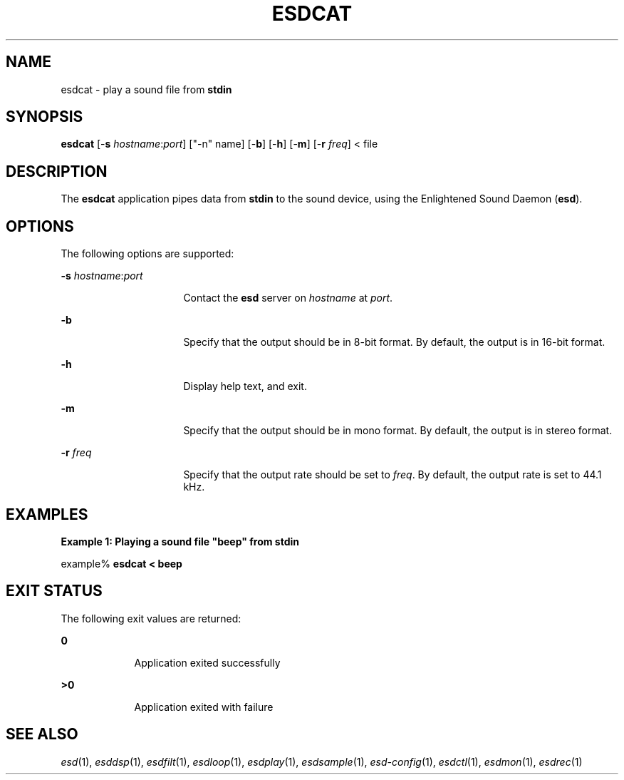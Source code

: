 .\" Automatically generated by Pod::Man version 1.15
.\" Tue Jun  4 16:47:00 2002
.\"
.\" Standard preamble:
.\" ======================================================================
.de Sh \" Subsection heading
.br
.if t .Sp
.ne 5
.PP
\fB\\$1\fR
.PP
..
.de Sp \" Vertical space (when we can't use .PP)
.if t .sp .5v
.if n .sp
..
.de Ip \" List item
.br
.ie \\n(.$>=3 .ne \\$3
.el .ne 3
.IP "\\$1" \\$2
..
.de Vb \" Begin verbatim text
.ft CW
.nf
.ne \\$1
..
.de Ve \" End verbatim text
.ft R

.fi
..
.\" Set up some character translations and predefined strings.  \*(-- will
.\" give an unbreakable dash, \*(PI will give pi, \*(L" will give a left
.\" double quote, and \*(R" will give a right double quote.  | will give a
.\" real vertical bar.  \*(C+ will give a nicer C++.  Capital omega is used
.\" to do unbreakable dashes and therefore won't be available.  \*(C` and
.\" \*(C' expand to `' in nroff, nothing in troff, for use with C<>
.tr \(*W-|\(bv\*(Tr
.ds C+ C\v'-.1v'\h'-1p'\s-2+\h'-1p'+\s0\v'.1v'\h'-1p'
.ie n \{\
.    ds -- \(*W-
.    ds PI pi
.    if (\n(.H=4u)&(1m=24u) .ds -- \(*W\h'-12u'\(*W\h'-12u'-\" diablo 10 pitch
.    if (\n(.H=4u)&(1m=20u) .ds -- \(*W\h'-12u'\(*W\h'-8u'-\"  diablo 12 pitch
.    ds L" ""
.    ds R" ""
.    ds C` ""
.    ds C' ""
'br\}
.el\{\
.    ds -- \|\(em\|
.    ds PI \(*p
.    ds L" ``
.    ds R" ''
'br\}
.\"
.\" If the F register is turned on, we'll generate index entries on stderr
.\" for titles (.TH), headers (.SH), subsections (.Sh), items (.Ip), and
.\" index entries marked with X<> in POD.  Of course, you'll have to process
.\" the output yourself in some meaningful fashion.
.if \nF \{\
.    de IX
.    tm Index:\\$1\t\\n%\t"\\$2"
..
.    nr % 0
.    rr F
.\}
.\"
.\" For nroff, turn off justification.  Always turn off hyphenation; it
.\" makes way too many mistakes in technical documents.
.hy 0
.if n .na
.\"
.\" Accent mark definitions (@(#)ms.acc 1.5 88/02/08 SMI; from UCB 4.2).
.\" Fear.  Run.  Save yourself.  No user-serviceable parts.
.bd B 3
.    \" fudge factors for nroff and troff
.if n \{\
.    ds #H 0
.    ds #V .8m
.    ds #F .3m
.    ds #[ \f1
.    ds #] \fP
.\}
.if t \{\
.    ds #H ((1u-(\\\\n(.fu%2u))*.13m)
.    ds #V .6m
.    ds #F 0
.    ds #[ \&
.    ds #] \&
.\}
.    \" simple accents for nroff and troff
.if n \{\
.    ds ' \&
.    ds ` \&
.    ds ^ \&
.    ds , \&
.    ds ~ ~
.    ds /
.\}
.if t \{\
.    ds ' \\k:\h'-(\\n(.wu*8/10-\*(#H)'\'\h"|\\n:u"
.    ds ` \\k:\h'-(\\n(.wu*8/10-\*(#H)'\`\h'|\\n:u'
.    ds ^ \\k:\h'-(\\n(.wu*10/11-\*(#H)'^\h'|\\n:u'
.    ds , \\k:\h'-(\\n(.wu*8/10)',\h'|\\n:u'
.    ds ~ \\k:\h'-(\\n(.wu-\*(#H-.1m)'~\h'|\\n:u'
.    ds / \\k:\h'-(\\n(.wu*8/10-\*(#H)'\z\(sl\h'|\\n:u'
.\}
.    \" troff and (daisy-wheel) nroff accents
.ds : \\k:\h'-(\\n(.wu*8/10-\*(#H+.1m+\*(#F)'\v'-\*(#V'\z.\h'.2m+\*(#F'.\h'|\\n:u'\v'\*(#V'
.ds 8 \h'\*(#H'\(*b\h'-\*(#H'
.ds o \\k:\h'-(\\n(.wu+\w'\(de'u-\*(#H)/2u'\v'-.3n'\*(#[\z\(de\v'.3n'\h'|\\n:u'\*(#]
.ds d- \h'\*(#H'\(pd\h'-\w'~'u'\v'-.25m'\f2\(hy\fP\v'.25m'\h'-\*(#H'
.ds D- D\\k:\h'-\w'D'u'\v'-.11m'\z\(hy\v'.11m'\h'|\\n:u'
.ds th \*(#[\v'.3m'\s+1I\s-1\v'-.3m'\h'-(\w'I'u*2/3)'\s-1o\s+1\*(#]
.ds Th \*(#[\s+2I\s-2\h'-\w'I'u*3/5'\v'-.3m'o\v'.3m'\*(#]
.ds ae a\h'-(\w'a'u*4/10)'e
.ds Ae A\h'-(\w'A'u*4/10)'E
.    \" corrections for vroff
.if v .ds ~ \\k:\h'-(\\n(.wu*9/10-\*(#H)'\s-2\u~\d\s+2\h'|\\n:u'
.if v .ds ^ \\k:\h'-(\\n(.wu*10/11-\*(#H)'\v'-.4m'^\v'.4m'\h'|\\n:u'
.    \" for low resolution devices (crt and lpr)
.if \n(.H>23 .if \n(.V>19 \
\{\
.    ds : e
.    ds 8 ss
.    ds o a
.    ds d- d\h'-1'\(ga
.    ds D- D\h'-1'\(hy
.    ds th \o'bp'
.    ds Th \o'LP'
.    ds ae ae
.    ds Ae AE
.\}
.rm #[ #] #H #V #F C
.\" ======================================================================
.\"
.IX Title "ESDCAT 1"
.TH ESDCAT 1 "EsounD 0.2.41" "Feb 2006" "Enlightened Sound Daemon"
.SH "NAME"
esdcat \- play a sound file from \fBstdin\fR
.SH "SYNOPSIS"
.PP
\fBesdcat\fR [-\fBs \fIhostname\fR:\fIport\fR\fR] [\f(CW\*(C`\-n\*(C'\fR name] [-\fBb\fR] [-\fBh\fR] [-\fBm\fR] [-\fBr \fIfreq\fR\fR] < file
.SH "DESCRIPTION"
.PP
The \fBesdcat\fR application pipes data from \fBstdin \fRto the sound device, using the Enlightened Sound Daemon (\fBesd\fR)\&.
.PP
.SH "OPTIONS"
.PP
The following options are supported:
.sp
.ne 2
.mk
\fB-\fBs \fIhostname\fR:\fIport\fR\fR\fR
.in +16n
.rt
Contact the \fBesd\fR server on \fIhostname\fR at \fIport\fR\&.
.sp
.sp 1
.in -16n
.sp
.ne 2
.mk
\fB-\fBb\fR\fR
.in +16n
.rt
Specify that
the output should be in 8-bit format\&. By default, the output is in 16-bit
format\&.
.sp
.sp 1
.in -16n
.sp
.ne 2
.mk
\fB-\fBh\fR\fR
.in +16n
.rt
Display help
text, and exit\&.
.sp
.sp 1
.in -16n
.sp
.ne 2
.mk
\fB-\fBm\fR\fR
.in +16n
.rt
Specify that
the output should be in mono format\&. By default, the output is in stereo format\&.
.sp
.sp 1
.in -16n
.sp
.ne 2
.mk
\fB-\fBr \fIfreq\fR\fR\fR
.in +16n
.rt
Specify that the output rate should be set to \fIfreq\fR\&. By default, the output rate is set to 44\&.1 kHz\&.
.sp
.sp 1
.in -16n
.SH "EXAMPLES"
.PP
\fBExample 1: Playing a sound file "beep" from stdin\fR
.PP
.PP
.nf
example% \fBesdcat < beep\fR
.fi
.SH "EXIT STATUS"
.PP
The following exit values are returned:
.sp
.ne 2
.mk
\fB\fB0\fR\fR
.in +9n
.rt
Application exited successfully
.sp
.sp 1
.in -9n
.sp
.ne 2
.mk
\fB\fB>0\fR\fR
.in +9n
.rt
Application
exited with failure
.sp
.sp 1
.in -9n
.SH "SEE ALSO"
.IX Header "SEE ALSO"
\&\fIesd\fR\|(1), \fIesddsp\fR\|(1), \fIesdfilt\fR\|(1), \fIesdloop\fR\|(1), \fIesdplay\fR\|(1), \fIesdsample\fR\|(1),
\&\fIesd-config\fR\|(1), \fIesdctl\fR\|(1), \fIesdmon\fR\|(1), \fIesdrec\fR\|(1)
